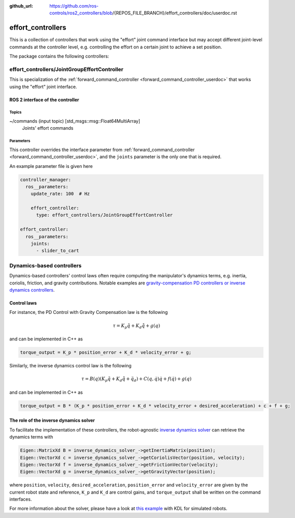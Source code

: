 :github_url: https://github.com/ros-controls/ros2_controllers/blob/{REPOS_FILE_BRANCH}/effort_controllers/doc/userdoc.rst

.. _effort_controllers_userdoc:

effort_controllers
==================

This is a collection of controllers that work using the "effort" joint command interface but may accept different joint-level commands at the controller level, e.g. controlling the effort on a certain joint to achieve a set position.

The package contains the following controllers:

effort_controllers/JointGroupEffortController
---------------------------------------------

This is specialization of the :ref:`forward_command_controller <forward_command_controller_userdoc>` that works using the "effort" joint interface.


ROS 2 interface of the controller
^^^^^^^^^^^^^^^^^^^^^^^^^^^^^^^^^

Topics
,,,,,,

~/commands (input topic) [std_msgs::msg::Float64MultiArray]
  Joints' effort commands


Parameters
,,,,,,,,,,
This controller overrides the interface parameter from :ref:`forward_command_controller <forward_command_controller_userdoc>`, and the
``joints`` parameter is the only one that is required.

An example parameter file is given here

.. code-block:: yaml

  controller_manager:
    ros__parameters:
      update_rate: 100  # Hz

      effort_controller:
        type: effort_controllers/JointGroupEffortController

  effort_controller:
    ros__parameters:
      joints:
        - slider_to_cart

Dynamics-based controllers
--------------------------

Dynamics-based controllers' control laws often require computing the manipulator's dynamics terms, e.g. inertia, coriolis, friction, and gravity contributions.
Notable examples are `gravity-compensation PD controllers or inverse dynamics controllers <https://doi.org/10.1007/978-1-84628-642-1>`_.

Control laws
^^^^^^^^^^^^

For instance, the PD Control with Gravity Compensation law is the following

.. math::

  \tau = K_p \tilde q + K_d \dot{\tilde q} + g(q)

and can be implemented in C++ as

.. code-block:: cpp

  torque_output = K_p * position_error + K_d * velocity_error + g;

Similarly, the inverse dynamics control law is the following

.. math::

  \tau = B(q) \left( K_p \tilde q + K_d \dot{\tilde q} + \ddot q_d \right) + C(q, \dot q) \dot q + f(\dot q) + g(q)

and can be implemented in C++ as

.. code-block:: cpp

  torque_output = B * (K_p * position_error + K_d * velocity_error + desired_acceleration) + c + f + g;

The role of the inverse dynamics solver
^^^^^^^^^^^^^^^^^^^^^^^^^^^^^^^^^^^^^^^

To facilitate the implementation of these controllers, the robot-agnostic `inverse dynamics solver <https://index.ros.org/r/inverse_dynamics_solver/github-unisa-acg-inverse-dynamics-solver/>`_ can retrieve the dynamics terms with

.. code-block:: cpp

  Eigen::MatrixXd B = inverse_dynamics_solver_->getInertiaMatrix(position);
  Eigen::VectorXd c = inverse_dynamics_solver_->getCoriolisVector(position, velocity);
  Eigen::VectorXd f = inverse_dynamics_solver_->getFrictionVector(velocity);
  Eigen::VectorXd g = inverse_dynamics_solver_->getGravityVector(position);

where ``position``, ``velocity``, ``desired_acceleration``, ``position_error`` and ``velocity_error`` are given by the current robot state and reference, ``K_p`` and ``K_d`` are control gains, and ``torque_output`` shall be written on the command interfaces.

For more information about the solver, please have a look at `this example <https://github.com/unisa-acg/inverse-dynamics-solver/tree/humble/kdl_inverse_dynamics_solver#configuration>`_ with KDL for simulated robots.
